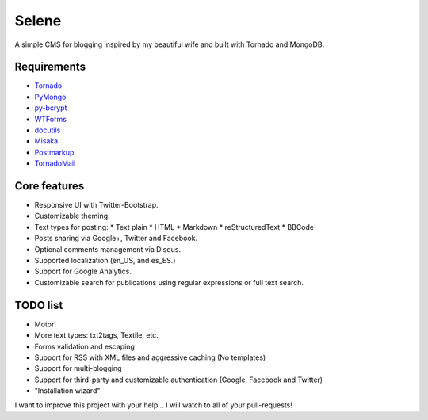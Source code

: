 Selene
======

A simple CMS for blogging inspired by my beautiful wife and built with Tornado
and MongoDB.

Requirements
------------

* `Tornado`_
* `PyMongo`_
* `py-bcrypt`_
* `WTForms`_
* `docutils`_
* `Misaka`_
* `Postmarkup`_
* `TornadoMail`_

Core features
-------------

* Responsive UI with Twitter-Bootstrap.
* Customizable theming.
* Text types for posting:
  * Text plain
  * HTML
  * Markdown
  * reStructuredText
  * BBCode
* Posts sharing via Google+, Twitter and Facebook.
* Optional comments management via Disqus.
* Supported localization (en_US, and es_ES.)
* Support for Google Analytics.
* Customizable search for publications using regular expressions or full text
  search.

TODO list
---------

* Motor!
* More text types: txt2tags, Textile, etc.
* Forms validation and escaping
* Support for RSS with XML files and aggressive caching (No templates)
* Support for multi-blogging
* Support for third-party and customizable authentication (Google, Facebook
  and Twitter)
* "Installation wizard"

I want to improve this project with your help... I will watch to all of your
pull-requests!

.. _Tornado: http://www.tornadoweb.org/
.. _PyMongo: http://api.mongodb.org/python/current/
.. _py-bcrypt: https://code.google.com/p/py-bcrypt/
.. _docutils: http://sourceforge.net/projects/docutils/
.. _Misaka: https://github.com/FSX/misaka
.. _Postmarkup: https://code.google.com/p/postmarkup/
.. _WTForms: http://wtforms.simplecodes.com/
.. _TornadoMail: https://github.com/equeny/tornadomail
